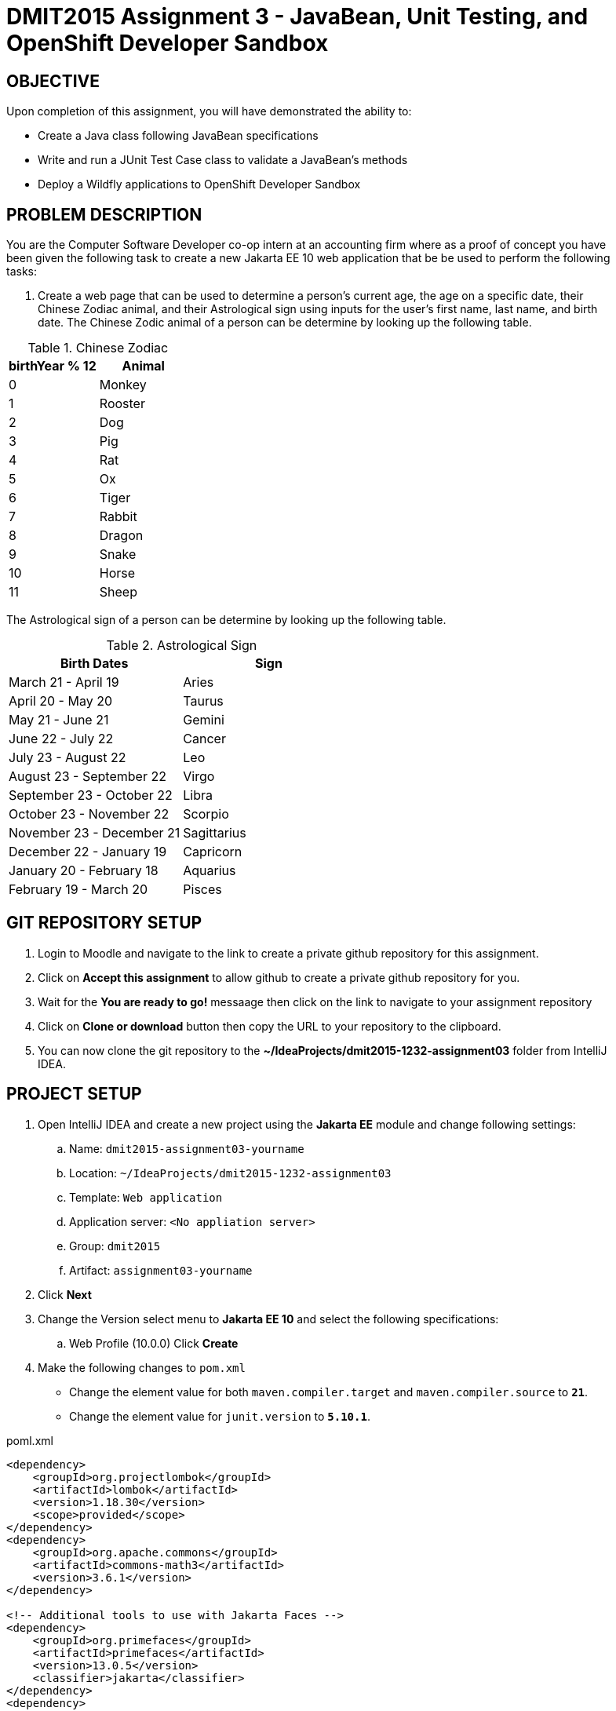 = DMIT2015 Assignment 3 - JavaBean, Unit Testing, and OpenShift Developer Sandbox
:source-highlighter: rouge
:max-width: 90%

== OBJECTIVE
Upon completion of this assignment, you will have demonstrated the ability to:

- Create a Java class following JavaBean specifications
- Write and run a JUnit Test Case class to validate a JavaBean's methods
- Deploy a Wildfly applications to OpenShift Developer Sandbox

== PROBLEM DESCRIPTION
You are the Computer Software Developer co-op intern at an accounting firm where as a proof of concept you have been given the following task to create a new Jakarta EE 10 web application that be be used to perform the following tasks:

. Create a web page that can be used to determine a person's current age, the age on a specific date, their Chinese Zodiac animal, and their Astrological sign using inputs for the user's first name, last name, and birth date. The Chinese Zodic animal of a person can be determine by looking up the following table.

.Chinese Zodiac 
|===
|birthYear % 12|Animal

|0
|Monkey

|1
|Rooster

|2
|Dog

|3
|Pig

|4
|Rat

|5
|Ox

|6
|Tiger

|7
|Rabbit

|8
|Dragon

|9
|Snake

|10
|Horse

|11
|Sheep

|===

The Astrological sign of a person can be determine by looking up the following table.

.Astrological Sign
|===
|Birth Dates|Sign

|March 21 - April 19
|Aries

|April 20 - May 20
|Taurus

|May 21 - June 21
|Gemini

|June 22 - July 22 
|Cancer

|July 23 - August 22
|Leo

|August 23 - September 22 
|Virgo

|September 23 - October 22
|Libra

|October 23 - November 22
|Scorpio

|November 23 - December 21 
|Sagittarius

|December 22 - January 19
|Capricorn

|January 20 - February 18
|Aquarius

|February 19 - March 20 
|Pisces

|===

== GIT REPOSITORY SETUP
. Login to Moodle and navigate to the link to create a private github repository for this assignment.
. Click on *Accept this assignment* to allow github to create a private github repository for you.
. Wait for the *You are ready to go!* messaage then click on the link to navigate to your assignment repository
. Click on *Clone or download* button then copy the URL to your repository to the clipboard.
. You can now clone the git repository to the *~/IdeaProjects/dmit2015-1232-assignment03* folder from IntelliJ IDEA.

== PROJECT SETUP
. Open IntelliJ IDEA and create a new project using the *Jakarta EE* module and change following settings:
 .. Name: `dmit2015-assignment03-yourname`
 .. Location: `~/IdeaProjects/dmit2015-1232-assignment03`
 .. Template: `Web application`
 .. Application server: `<No appliation server>`  
 .. Group: `dmit2015`
 .. Artifact: `assignment03-yourname`
. Click *Next*
. Change the Version select menu to *Jakarta EE 10* and select the following specifications:
 .. Web Profile (10.0.0)
  Click *Create*

. Make the following changes to `pom.xml`
* Change the element value for both `maven.compiler.target` and `maven.compiler.source` to `*21*`.
* Change the element value for `junit.version` to `*5.10.1*`.

poml.xml
[source, xml]
----
<dependency>
    <groupId>org.projectlombok</groupId>
    <artifactId>lombok</artifactId>
    <version>1.18.30</version>
    <scope>provided</scope>
</dependency>
<dependency>
    <groupId>org.apache.commons</groupId>
    <artifactId>commons-math3</artifactId>
    <version>3.6.1</version>
</dependency>

<!-- Additional tools to use with Jakarta Faces -->
<dependency>
    <groupId>org.primefaces</groupId>
    <artifactId>primefaces</artifactId>
    <version>13.0.5</version>
    <classifier>jakarta</classifier>
</dependency>
<dependency>
    <groupId>org.webjars.npm</groupId>
    <artifactId>primeflex</artifactId>
    <version>3.3.1</version>
</dependency>
<dependency>
    <groupId>org.omnifaces</groupId>
    <artifactId>omnifaces</artifactId>
    <version>4.3</version>
</dependency>

<dependency>
    <groupId>org.junit.jupiter</groupId>
    <artifactId>junit-jupiter-params</artifactId>
    <version>${junit.version}</version>
    <scope>test</scope>
</dependency>
<dependency>
    <groupId>org.junit.platform</groupId>
    <artifactId>junit-platform-suite-engine</artifactId>
    <version>1.10.1</version>
    <scope>test</scope>
</dependency>
<!-- AssertJ is for writing test using fluent assertions -->
<dependency>
    <groupId>org.assertj</groupId>
    <artifactId>assertj-core</artifactId>
    <version>3.25.2</version>
    <scope>test</scope>
</dependency>

----

* Add the following dependencies to the `<plugins>` element.

poml.xml
[source, xml]
----
<!-- Plugin to build a bootable JAR for WildFly -->
<plugin>
    <!-- https://docs.wildfly.org/bootablejar/#wildfly_jar_dev_mode -->
    <!-- mvn wildfly-jar:dev-watch -->
    <groupId>org.wildfly.plugins</groupId>
    <artifactId>wildfly-jar-maven-plugin</artifactId>
    <version>11.0.0.Beta1</version>
    <configuration>
        <feature-pack-location>wildfly@maven(org.jboss.universe:community-universe)#31.0.0.Final</feature-pack-location>
        <layers>
            <!-- https://docs.wildfly.org/31/Bootable_Guide.html#wildfly_layers -->
            <layer>cloud-server</layer> <!-- includes ee-security -->
            <layer>jsf</layer>
        </layers>
        <excluded-layers>
            <layer>deployment-scanner</layer>
        </excluded-layers>
        <plugin-options>
            <jboss-fork-embedded>true</jboss-fork-embedded>
        </plugin-options>
        <!-- https://docs.wildfly.org/bootablejar/#wildfly_jar_enabling_debug -->
        <jvmArguments>
            <!-- https://www.jetbrains.com/help/idea/attaching-to-local-process.html#attach-to-local -->
            <!-- To attach a debugger to the running server from IntelliJ IDEA
                1. From the main menu, choose `Run | Attach to Process`
                2. IntelliJ IDEA will show the list of running local processes. Select the process with the `xxx-bootable.jar` name to attach to.
            -->
            <arg>-agentlib:jdwp=transport=dt_socket,address=8787,server=y,suspend=n</arg>
        </jvmArguments>
        <!-- Build a bootable JAR for cloud environment. -->
        <cloud />
    </configuration>
    <executions>
        <execution>
            <goals>
                <goal>package</goal>
            </goals>
        </execution>
    </executions>
</plugin>

<!-- Plugin to run unit tests-->
<!-- mvn test -->
<plugin>
    <groupId>org.apache.maven.plugins</groupId>
    <artifactId>maven-surefire-plugin</artifactId>
    <version>3.2.5</version>
</plugin>

----

== REQUIREMENTS
. Open IntelliJ IDEA and create a new Java packaged named `dmit2015.model`.
. In the Java package `dmit2015.model`, create a new Java class named `Person` then write the code to implement the UML class diagram shown below. 

    -------------------------------------------------------------
    | Person                                                    |
    |-----------------------------------------------------------|
    | firstname: String                                    		|
    | lastname: String                                    		|
    | birthDate: java.time.LocalDate                            |
    | birthDateString: String                                   |   
    |-----------------------------------------------------------|
    | Person() :                                                |
    | Person(firstname: String,                                 |
    |        lastname: String,                                  |
    |        birthDate: java.time.LocalDate) :                  |
    | currentAge() : int                                        |
    | ageOn(onDate: java.time.LocalDate) : int                  | 
    | chineseZodiac() : String                                  |
    | astrologicalSign() : String                               |
    -------------------------------------------------------------

.Person Property Descriptions
[cols="1,4"]
|===
|Property|Description

|firstname
|The first name of this person.

|lastname
|The last name of this person.

|birthDate
|The date of birth of this person.

|birthDateString
|The date of birth of this person as a string value using the date pattern `yyyy-mm-dd`. The setter (mutator) for this field will also set the `birthDate` field value. You can parse a date from String type to LocalDate using the static class-level `parse` method such `birthDate = LocalDate.parse(birthDateString);`

|===

.Person Method Descriptions
[cols="1,4"]
|===
|Method|Description

|Person()
|Set the default the `firstname` field to "DMIT2015", `lastname` field to "Student", `birthDate` to the current date. You can get the current date by calling the `LocalDate.now()` static class-level method to return the current date.

|Person(firstname,lastname,birthDate)
|Set the `firstname`, `lastname`, and `birthDate` fields using the corresponding method parameters.

|currentAge
|Returns the current age of the person as of the current date. 
(Hint 1: The https://cr.openjdk.java.net/~iris/se/17/latestSpec/api/java.base/java/time/LocalDate.html[LocalDate] has static class methods to obtain the current date and to obtain an instance of LocalDate from a text string)
(Hint 2: you can use the https://cr.openjdk.java.net/~iris/se/17/latestSpec/api/java.base/java/time/temporal/ChronoUnit.html#between(java.time.temporal.Temporal,java.time.temporal.Temporal)[between method of the ChronoUnit enum class] Java class to calcualte the difference between two temporal objects)

|ageOn
|Returns the current age of the person as of the `onDate`. 

|chineseZodiac
|Returns the Chinese Zodiac animal of the person as described in table 1. 

|astrologicalSign
|Returns the Astrological Sign of the person as described in table 2. 

|===

[start=3]
. Navigate to the `src/test/java` folder of your project and create a new Java pacakged named `dmit2015.model`. Paste to the `dmit2015.model` the following code to create the `PersonTest` test class. Run PersonTest to check if your `Person` class is coded correctly. If a test case fails, fix the code in your Person class then re-run the test.

PersonTest.java
[source, java]
----
package dmit2015.model;

import org.junit.jupiter.params.ParameterizedTest;
import org.junit.jupiter.params.provider.CsvSource;

import java.time.LocalDate;

import static org.junit.jupiter.api.Assertions.*;

class PersonTest {
    
    @ParameterizedTest(name = "[{index}] {arguments}") // shown is the default name attribute value
    @CsvSource(useHeadersInDisplayName = true, textBlock = """
         FIRST_NAME,    LAST_NAME,          BIRTHDATE,      EXPECTED_AGE
         Queen,         Elizabeth II,       1926-04-21,     97
         King,          Charles III,        1948-11-14,     75
         Prince,        William of Wales,    1982-06-21,     41
         Prince,        George of Wales,    2013-07-22,     10
         Uncle,         Bob,                1952-12-05,     71
        """)
    void currentAge_knownAge_returnsAge(
            String firstName,
            String lastName,
            LocalDate birthDate,
            int expectedAge
    ) {
        var currentPerson = new Person(firstName, lastName, birthDate);
        assertEquals(expectedAge, currentPerson.currentAge());
    }

    @ParameterizedTest
    @CsvSource(useHeadersInDisplayName = true, textBlock = """
         FIRST_NAME,    LAST_NAME,          BIRTHDATE,      ON_DATE,    EXPECTED_AGE
         Queen,         Elizabeth II,       1926-04-21,     2022-09-08, 96
         King,          Charles III,        1948-11-14,     2024-02-07, 75
         Uncle,         Bob,                1952-12-05,     2024-02-07, 71
        """)
    void ageOn_futureDate_returnsAge(
            String firstName,
            String lastName,
            LocalDate birthDate,
            LocalDate onDate,
            long expectedAge
    ) {
        var currentPerson = new Person(firstName, lastName, birthDate);
        assertEquals(expectedAge, currentPerson.ageOn(onDate));
    }

    @ParameterizedTest
    @CsvSource(useHeadersInDisplayName = true, textBlock = """
        BIRTH_DATE,     EXPECTED_ANIMAL
        1900-01-01,     Rat
        1901-02-01,     Ox
        1902-03-01,     Tiger
        1903-04-01,     Rabbit
        1904-05-01,     Dragon
        1905-06-01,     Snake
        1906-07-01,     Horse
        1907-08-01,     Sheep
        1908-09-01,     Monkey
        1909-10-01,     Rooster
        1910-11-01,     Dog
        1911-12-01,     Pig
        """)
    void chineseZodiac_yearsForAllAnimals_correctAnimal(
            LocalDate birthDate,
            String expectedChineseZodiac
    ) {
        var currentPerson = new Person("Chinese","Zodiac", birthDate);
        assertEquals(expectedChineseZodiac.toUpperCase(), currentPerson.chineseZodiac().toUpperCase());
    }

    @ParameterizedTest
    @CsvSource(useHeadersInDisplayName = true, textBlock = """   
        BIRTH_DATE,     EXPECTED_SIGN         
        2000-03-21,     Aries
        2000-04-19,     Aries
        2000-04-20,     Taurus
        2000-05-20,     Taurus
        2000-05-21,     Gemini
        2000-06-21,     Gemini
        2000-06-22,     Cancer
        2000-07-22,     Cancer
        2000-07-23,     Leo
        2000-08-22,     Leo
        2000-08-23,     Virgo
        2000-09-22,     Virgo
        2000-09-23,     Libra
        2000-10-22,     Libra
        2000-10-23,     Scorpio
        2000-11-22,     Scorpio
        2000-11-23,     Sagittarius
        2000-12-21,     Sagittarius
        2000-12-22,     Capricorn
        2000-01-19,     Capricorn
        2000-01-20,     Aquarius
        2000-02-18,     Aquarius
        2000-02-19,     Pisces
        2000-03-20,     Pisces
        """)
    void astrologicalSign_allSignDateRanges_correctSign(
            LocalDate birthDate,
            String expectedAstrologicalSign
    ) {
        var currentPerson = new Person("Astrological","Sign", birthDate);
        assertEquals(expectedAstrologicalSign.toUpperCase(), currentPerson.astrologicalSign().toUpperCase());
    }

}

----
[start=4]
. In the Java package `dmit2015.model`, create a new Java class named `CanadianPersonalIncomeTax` then write the code to implement the UML class diagram shown below. 

    -------------------------------------------------------------
    | CanadianPersonalIncomeTax                                 |
    |-----------------------------------------------------------|
    | taxYear: int = 2023                                   	|
    | taxableIncome: double = 50000                             |
    | province: String = "AB"                                   |
    |-----------------------------------------------------------|
    | CanadianPersonalIncomeTax() :                             |
    | CanadianPersonalIncomeTax(                                |
    |    taxYear: int,		                                    |
    |    taxableIncome: double,                                 |
    |    province: String ) :                                   |
    | federalIncomeTax() : double                               |
    | provincialIncomeTax() : double                            |  
    | totalIncomeTax() : double 	                            |
    -------------------------------------------------------------
    
.CanadianPersonalIncomeTax Data Description
[cols="1,4"]
|===
|Data|Description

|taxYear
|The income tax year

|taxableIncome
|The amount of income that is taxable

|province
|The two letter abbreviation of the province according to Canada Post standards

|===

.CanadianPersonalIncomeTax Method Descriptions
[cols="1,4"]
|===
|Method|Description

|federalIncomeTax
|Returns the calculated Federal Income Tax for only year *2023*. In the next assignment you will expand this method to support more years. Information on how to calculate the federal income tax is available on the https://www.canada.ca/en/revenue-agency/services/tax/individuals/frequently-asked-questions-individuals/canadian-income-tax-rates-individuals-current-previous-years.html#toc2[Canada Revenue Agency website].

|provincialIncomeTax
|Returns the calculated Province Income Tax Amount for only the *Alberta* province. In next assignment you will expand this method to support all provinces. Information on how to calculate the provincial income tax is available on the https://www.canada.ca/en/revenue-agency/services/tax/individuals/frequently-asked-questions-individuals/canadian-income-tax-rates-individuals-current-previous-years.html#toc2[Canada Revenue Agency website].

|totalTaxAmount
|Returns the sum of the Federal Income Tax and Provincial Income Tax.

|===

.Federal income tax rates for 2023
[cols="1,4"]
|===
|Tax rate|	Taxable income threshold
|15%	|on the portion of taxable income that is $53,359 or less, plus
|20.5%	|on the portion of taxable income over $53,359 up to $106,717, plus
|26%	|on the portion of taxable income over $106,717 up to $165,430, plus
|29%	|on the portion of taxable income over $165,430 up to $235,675, plus
|33%	|on the portion of taxable income over $235,675
|===

.Alberta income tax rates for 2023
[cols="1,4"]
|===
|Tax rate|	Taxable income threshold
|10%|   on the portion of taxable income that is $142,292 or less, plus
|12%|	on the portion of taxable income over $142,292 up to $170,751, plus
|13%|	on the portion of taxable income over $170,751 up to $227,668, plus
|14%|	on the portion of taxable income over $227,668 up to $341,502, plus
|15%|	on the portion of taxable income over $341,502
|===

[start=5]
. Create a JUnit Test Class for the `CanadianPersonalIncomeTax` class and write the code to implement the following test data supplied below. You can set the difference allowed between expected and actual value to `0.50`.

FederalIncomeTax_TestData.csv
[source, text]
----
Test Case,Taxable Income,Federal Tax Amount
Bracket 1,26679.50,4001.93
Bracket 1 Boundary,53359.00,8003.85
Bracket 2,80038.00,13473.05
Bracket 2 Boundary,106717.00,18942.24
Bracket 3,136073.50,26574.93
Bracket 3 Boundary,165430.00,34207.62
Bracket 4,200552.50,44393.15
Bracket 4 Boundary,235675.00,54578.67
Bracket 5,471350.00,132351.42
----

ProvincialIncomeTax_TestData.csv
[source, text]
----
Test Case,Taxable Income,AB Provincial Income Tax Amount
Bracket 1,71146.00,7114.60
Bracket 1 Boundary,142292.00,14229.20
Bracket 2,156521.50,15936.74
Bracket 2 Boundary,170751.00,17644.28
Bracket 3,199209.50,21343.89
Bracket 3 Boundary,227668.00,25043.49
Bracket 4,284585.00,33011.87
Bracket 4 Boundary,341502.00,40980.25
Bracket 5,512253.00,66592.90
----

[start=6]
. Create a JUnit Test Suite to run `PersonTest` and `CanadianPersonalIncomeTaxTest`.
Run the test suite and take a screenshot of the JUnit Test results and save the image to the root of your project folder named `TestSuiteResults.png`. 

. Create and code a Faces web page named `personCalculator.xhtml` and its supporting Java classes that allows the user to on the web page enter the *first name*, *last name*, *birth date*, and *age on date*. Have buttons that allows to user to view the current age, the age on a specific date, the Chinese zodiac, and Astrological sign.

. Create and code a Faces web page named `personalIncomeTaxCalculator.xhtml` and its supporting Java classes that allows the user to on the web page select the *tax year*, select the *province*, and enter the *taxable income*. Have buttons that allows to user to view the federal income tax, the provincial income tax, and the total income tax.
    
. Modify `src/main/webapp/WEB-INF/faces-templates/layout.xhtml` and add links to the web pages to *Person Calculator*, and *Income Tax Calculator*.

. Deploy your assignment project to your OpenShift Developer Sandbox.

== CODING REQUIREMENTS
* Java package names must be all lower case (*10%* deduction if you do not follow this requirement)
* Use camelCase for Java variables and method names (*10%* deduction if you do not follow this requirement)
* Use TitleCase for Java class names (*10%* deduction if you do not follow this requirement)
* All Java source files must include javadoc comments before the class with a description of the class, `@author` with your full name, and `@version` with the last date modifed. (*10%* deduction if you do not follow this requirement)
* You must modify the `README.md` in the root of your github repository to include your full name and your Github username. (*10%* deduction if you do not follow this requirement)

== MARKING GUIDE

[cols="1,4"]
|===
|Mark|Requirement

| 1
| Person.java - currentAge() test case passed

| 1
| Person.java - ageOn() test case passed

| 1
| Person.java - chineseZodiac() test case passed

| 1
| Person.java - astrologicalSign() test case passed

| 2
| person.xhtml - demonstrated to instructor that it meets requirements.

| 1
| CanadianPersonalIncomeTax.java and CanadianPersonalIncomeTaxTest.java - federalIncomeTax() test method coded using the supplied test data and all test cases pass

| 1
| CanadianPersonalIncomeTax.java and CanadianPersonalIncomeTaxTest.java - provincialIncomeTax() test method code using the suppplied test data and all test cases pass

| 2
| incomeTax.xhtml - demonstrated to instructor that it meets requirements

| 1
| JUnit Test Suite - coded and runs `PersonTest.java` and `CanadianPersonalIncomeTaxTest.java`

| 4
| Assignment project is deployed to OpenShift Developer Sandbox and all pages are functional.


|===


== SUBMISSION REQUIREMENTS
* Commit and push your project to your git repository before the due date.
* Demonstrate in person during schedule class the demonstration requirements on or before the first class after the due date.

== Resources
* https://docs.oracle.com/javase/tutorial/javabeans/index.html[JavaBeans]
* https://junit.org/junit5/docs/current/user-guide/[JUnit 5 User Guide]
* https://assertj.github.io/doc/#assertj-core-assertions-guide[AssertJ Core Assertions Guide]
